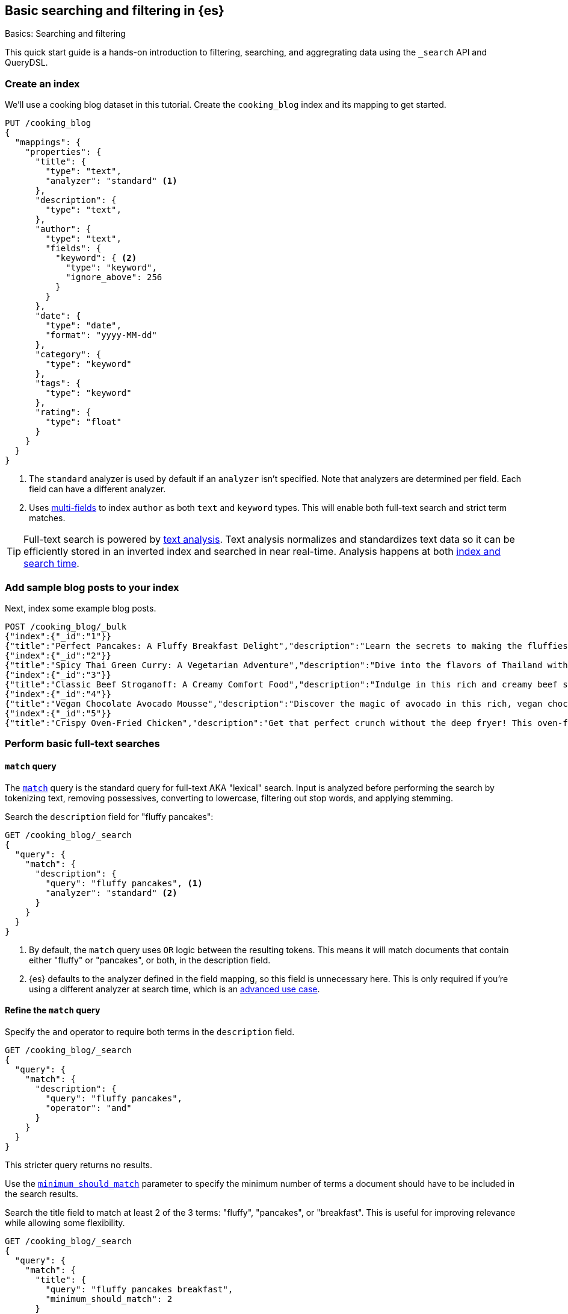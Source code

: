[[full-text-tutorial]]
== Basic searching and filtering in {es}
++++
<titleabbrev>Basics: Searching and filtering</titleabbrev>
++++

This quick start guide is a hands-on introduction to filtering, searching, and aggregrating data using the `_search` API and QueryDSL.

[discrete]
[[full-text-tutorial-create-index]]
=== Create an index

We'll use a cooking blog dataset in this tutorial.
Create the `cooking_blog` index and its mapping to get started.

[source,console]
----
PUT /cooking_blog
{
  "mappings": {
    "properties": {
      "title": {
        "type": "text",
        "analyzer": "standard" <1>
      },
      "description": {
        "type": "text",
      },
      "author": {
        "type": "text",
        "fields": {
          "keyword": { <2>
            "type": "keyword",
            "ignore_above": 256
          }
        }
      },
      "date": {
        "type": "date",
        "format": "yyyy-MM-dd"
      },
      "category": {
        "type": "keyword" 
      },
      "tags": {
        "type": "keyword"
      },
      "rating": {
        "type": "float"
      }
    }
  }
}
----
// TESTSETUP
<1> The `standard` analyzer is used by default if an `analyzer` isn't specified.
Note that analyzers are determined per field. Each field can have a different analyzer.
<2> Uses <<multi-fields,multi-fields>> to index `author` as both `text` and `keyword` types. This will enable both full-text search and strict term matches.

[TIP]
====
Full-text search is powered by <<analysis,text analysis>>. 
Text analysis normalizes and standardizes text data so it can be efficiently stored in an inverted index and searched in near real-time.
Analysis happens at both <<analysis-index-search-time,index and search time>>.
====

[discrete]
[[full-text-tutorial-index-data]]
=== Add sample blog posts to your index

Next, index some example blog posts.

[source,console]
----
POST /cooking_blog/_bulk
{"index":{"_id":"1"}}
{"title":"Perfect Pancakes: A Fluffy Breakfast Delight","description":"Learn the secrets to making the fluffiest pancakes you've ever tasted. This recipe uses buttermilk and a special folding technique to create light, airy pancakes that are perfect for lazy Sunday mornings.","author":"Maria Rodriguez","date":"2023-05-01","category":"Breakfast","tags":["pancakes","breakfast","easy recipes"],"rating":4.8}
{"index":{"_id":"2"}}
{"title":"Spicy Thai Green Curry: A Vegetarian Adventure","description":"Dive into the flavors of Thailand with this vibrant green curry. Packed with vegetables and aromatic herbs, this dish is both healthy and satisfying. Don't worry about the heat - you can easily adjust the spice level to your liking.","author":"Liam Chen","date":"2023-05-05","category":"Main Course","tags":["thai","vegetarian","curry","spicy"],"rating":4.6}
{"index":{"_id":"3"}}
{"title":"Classic Beef Stroganoff: A Creamy Comfort Food","description":"Indulge in this rich and creamy beef stroganoff. Tender strips of beef in a savory mushroom sauce, served over a bed of egg noodles. It's the ultimate comfort food for chilly evenings.","author":"Emma Watson","date":"2023-05-10","category":"Main Course","tags":["beef","pasta","comfort food"],"rating":4.7}
{"index":{"_id":"4"}}
{"title":"Vegan Chocolate Avocado Mousse","description":"Discover the magic of avocado in this rich, vegan chocolate mousse. Creamy, indulgent, and secretly healthy, it's the perfect guilt-free dessert for chocolate lovers.","author":"Alex Green","date":"2023-05-15","category":"Dessert","tags":["vegan","chocolate","avocado","healthy dessert"],"rating":4.5}
{"index":{"_id":"5"}}
{"title":"Crispy Oven-Fried Chicken","description":"Get that perfect crunch without the deep fryer! This oven-fried chicken recipe delivers crispy, juicy results every time. A healthier take on the classic comfort food.","author":"Maria Rodriguez","date":"2023-05-20","category":"Main Course","tags":["chicken","oven-fried","healthy"],"rating":4.9}
----
// TEST

[discrete]
[[full-text-tutorial-match-query]]
=== Perform basic full-text searches

[discrete]
==== `match` query

The <<query-dsl-match-query, `match`>> query is the standard query for full-text AKA "lexical" search.
Input is analyzed before performing the search by tokenizing text, removing possessives, converting to lowercase, filtering out stop words, and applying stemming.

Search the `description` field for "fluffy pancakes":

[source,console]
----
GET /cooking_blog/_search
{
  "query": {
    "match": {
      "description": {
        "query": "fluffy pancakes", <1>
        "analyzer": "standard" <2>
      }
    }
  }
}
----
// TEST[continued]
<1> By default, the `match` query uses `OR` logic between the resulting tokens. This means it will match documents that contain either "fluffy" or "pancakes", or both, in the description field.
<2> {es} defaults to the analyzer defined in the field mapping, so this field is unnecessary here. This is only required if you're using a different analyzer at search time, which is an <<different-analyzers,advanced use case>>.

[discrete]
==== Refine the `match` query

Specify the `and` operator to require both terms in the `description` field.

[source,console]
----
GET /cooking_blog/_search
{
  "query": {
    "match": {
      "description": {
        "query": "fluffy pancakes",
        "operator": "and"
      }
    }
  }
}
----
// TEST[continued]

This stricter query returns no results.

Use the <<query-dsl-minimum-should-match,`minimum_should_match`>> parameter to specify the minimum number of terms a document should have to be included in the search results.

Search the title field to match at least 2 of the 3 terms: "fluffy", "pancakes", or "breakfast".
This is useful for improving relevance while allowing some flexibility.

[source,console]
----
GET /cooking_blog/_search
{
  "query": {
    "match": {
      "title": {
        "query": "fluffy pancakes breakfast",
        "minimum_should_match": 2
      }
    }
  }
}
----
// TEST[continued]


[discrete]
[[full-text-tutorial-multi-match]]
=== Search across multiple fields at once

A <<query-dsl-multi-match-query,`multi_match`>> query runs the same query against multiple fields.

[source,console]
----
GET /cooking_blog/_search
{
  "query": {
    "multi_match": {
      "query": "vegetarian curry",
      "fields": ["title", "description", "tags"]
    }
  }
}
----
// TEST[continued]

[discrete]
[[full-text-tutorial-filtering]]
=== Filter and find exact matches

<<filter-context,Filtering>> allows you to narrow down your search results based on exact criteria.
Unlike full-text searches, filters are binary (yes/no) and do not affect the relevance score.
Filters execute faster than queries.

This `bool` query will return only blog posts in the "Breakfast" category.

[source,console]
----
GET /cooking_blog/_search
{
  "query": {
    "bool": {
      "filter": [
        { "term": { "category.keyword": "Breakfast" } }
      ]
    }
  }
}
----
// TEST[continued]

[discrete]
[[full-text-tutorial-range-query]]
==== Search for posts within a date range

A <<query-dsl-range-query,`range`>> query finds documents that fall within numeric or date ranges.

[source,console]
----
GET /cooking_blog/_search
{
  "query": {
    "range": {
      "date": {
        "gte": "2023-05-01", <1>
        "lte": "2023-05-31" <2>
      }
    }
  }
}
----
// TEST[continued]
<1> Greater than or equal to May 1, 2023.
<2> Less than or equal to May 31, 2023.

[discrete]
[[full-text-tutorial-term-query]]
==== Find exact matches

A <<query-dsl-term-query,`term`>> query searches for an exact term in a field without analyzing it.
Exact, case-sensitive matches on specific terms are often referred to as "keyword" searches.

Search for the author "Maria Rodriguez" in the `author.keyword` field.

[source,console]
----
GET /cooking_blog/_search
{
  "query": {
    "term": {
      "author.keyword": "Maria Rodriguez" <1>
    }
  }
}
----
// TEST[continued]
<1> The `term` query has zero flexibility. For example, here the queries `maria` or `maria rodriguez` would have zero hits.

[TIP]
====
Avoid using the `term` query for <<text,`text` fields>> because they are transformed by the analysis process.
====

[discrete]
[[full-text-tutorial-bool-query]]
=== Combine multiple search criteria

A <<query-dsl-bool-query,`bool`>> query combines multiple queries using boolean logic.

[source,console]
----
GET /cooking_blog/_search
{
  "query": {
    "bool": {
      "must": [ <1>
        { "match": { "description": "recipe" } }
      ],
      "filter": [ <2>
        { "term": { "category.keyword": "Breakfast" } },
        { "range": { "rating": { "gte": 4.5 } } }
      ]
    }
  }
}
----
// TEST[continued]
<1> The `must` clause requires the `description` field to match "recipe". This means that only documents containing the word "recipe" in the `description` field will be considered.
<2> The `filter` clauses ensure only documents in the "Breakfast" category with a rating of 4.5 or higher are returned, without affecting the relevance score.

[discrete]
[[full-text-tutorial-fuzzy-query]]
=== Handle typos and variations in search terms

A <<query-dsl-fuzzy-query,`fuzzy` query>> finds terms that are similar to the search term, accounting for typos or slight variations.
Fuzzy queries have no analysis phase.

[source,console]
----
GET /cooking_blog/_search
{
  "query": {
    "fuzzy": {
      "description": {
        "value": "pancaeks", <1>
        "fuzziness": "AUTO" <2>
      }
    }
  }
}
----
// TEST[continued]
<1> The term to search for, allowing for variations.
<2> Automatically determines the appropriate level of fuzziness.

[discrete]
[[full-text-tutorial-prefix-query]]
=== Search by prefixes

A <<query-dsl-prefix-query,`prefix`>> query finds documents that contain a specific prefix in a given field.

[source,console]
----
GET /cooking_blog/_search
{
  "query": {
    "prefix" : { "title" : "spicy" }, <1>
    "case_insensitive" : "true"
  }
}
----
// TEST[continued]
<1> Prefix queries don't perform text analysis on search terms. Because the `title` field has been analyzed at index time, it has been processed by the `lowercase` filter. The prefix query would return zero hits if you passed "Spicy" here!

[discrete]
[[full-text-tutorial-query-string]]
=== Perform advanced searches with query strings

A <<query-dsl-query-string-query,`query_string`>> query supports complex queries with a compact syntax.
Use `query_string` for advanced, multi-field searches with complex syntax.

[source,console]
----
GET /cooking_blog/_search
{
  "query": {
    "query_string": {
      "fields": ["title", "description", "tags"], <1>
      "query": "(vegetarian OR vegan) AND (curry OR *fry) AND rating:>=4.5" <2>
    }
  }
}
----
// TEST[continued]
<1> Searches across multiple fields simultaneously
<2> Combines boolean logic, wildcards, and `range` queries:
   - `(vegetarian OR vegan)`: Matches either dietary preference
   - `(curry OR *fry)`: Uses wildcard for various cooking methods
   - `rating:>=4.5`: Filters for highly-rated recipes

[[full-text-tutorial-aggregations]]
[discrete]
=== Perform basic aggregations

Aggregations provide summary statistics and analytics on your data.

[source, console]
----
GET /cooking_blog/_search
{
  "size": 0,
  "aggs": {
    "category_breakdown": {
      "terms": {
        "field": "category.keyword"
      }
    },
    "avg_rating": {
      "avg": {
        "field": "rating"
      }
    }
  }
}
----
// TEST[continued]

This query returns:
1. Count of recipes per category
2. Average rating across all recipes

Aggregations can be combined with searches to analyze subsets of data.

[source,console]
----
GET /cooking_blog/_search
{
  "size": 0,
  "query": {
    "match": {
      "description": "healthy"
    }
  },
  "aggs": {
    "healthy_categories": {
      "terms": {
        "field": "category.keyword"
      }
    },
    "avg_rating_healthy": {
      "avg": {
        "field": "rating"
      }
    }
  }
}
----
// TEST[continued]

This query:

. Searches for "healthy" recipes
. Returns categories of healthy recipes
. Calculates average rating of healthy recipes


